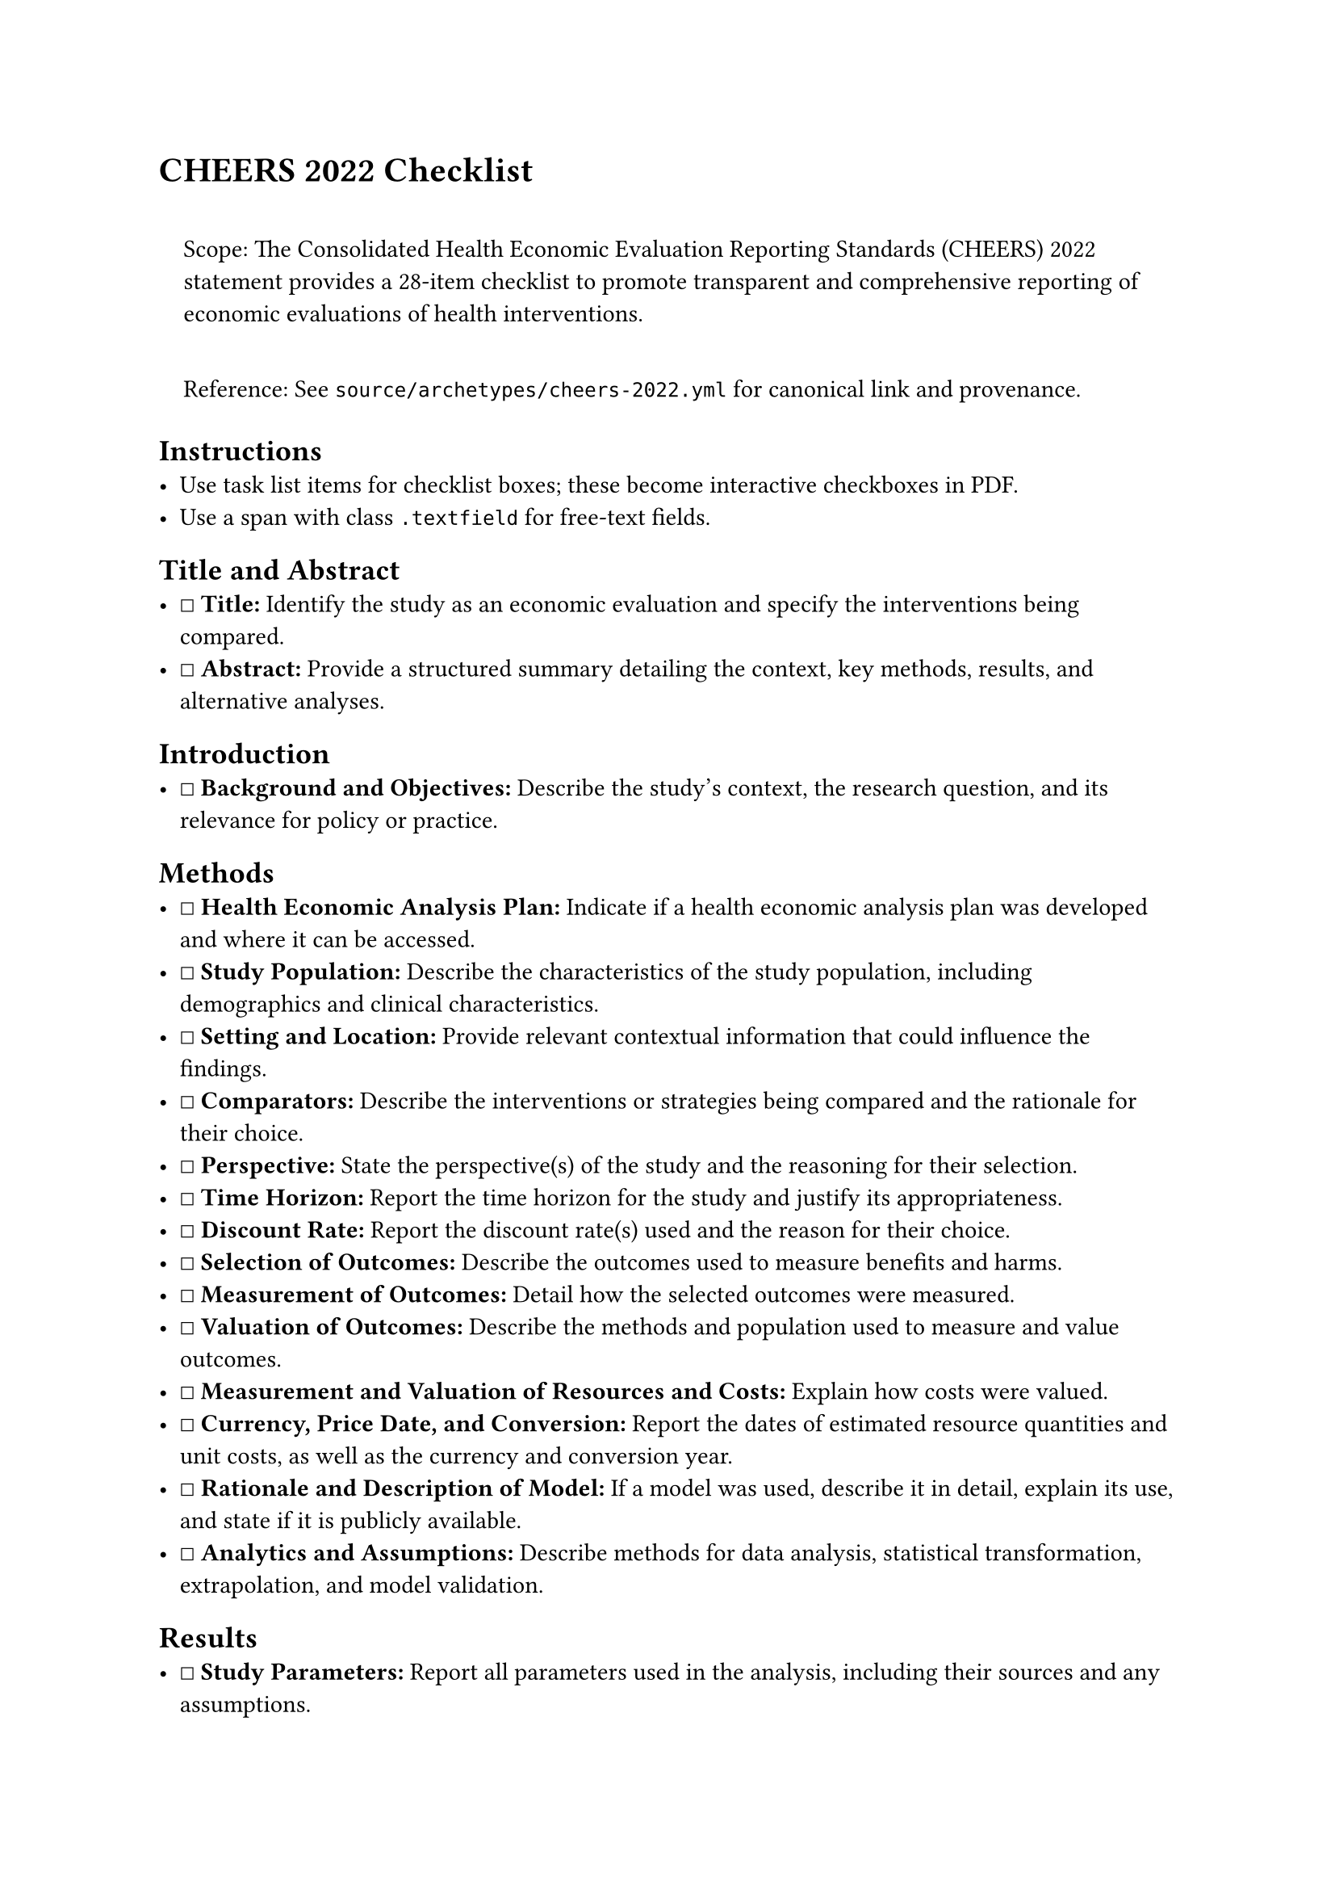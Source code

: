 = CHEERS 2022 Checklist
<cheers-2022-checklist>
#quote(block: true)[
Scope: The Consolidated Health Economic Evaluation Reporting Standards
(CHEERS) 2022 statement provides a 28-item checklist to promote
transparent and comprehensive reporting of economic evaluations of
health interventions.

Reference: See `source/archetypes/cheers-2022.yml` for canonical link
and provenance.
]

== Instructions
<instructions>
- Use task list items for checklist boxes; these become interactive
  checkboxes in PDF.
- Use a span with class `.textfield` for free‑text fields.

== Title and Abstract
<title-and-abstract>
- ☐ #strong[Title:] Identify the study as an economic evaluation and
  specify the interventions being compared.
- ☐ #strong[Abstract:] Provide a structured summary detailing the
  context, key methods, results, and alternative analyses.

== Introduction
<introduction>
- ☐ #strong[Background and Objectives:] Describe the study's context,
  the research question, and its relevance for policy or practice.

== Methods
<methods>
- ☐ #strong[Health Economic Analysis Plan:] Indicate if a health
  economic analysis plan was developed and where it can be accessed.
- ☐ #strong[Study Population:] Describe the characteristics of the study
  population, including demographics and clinical characteristics.
- ☐ #strong[Setting and Location:] Provide relevant contextual
  information that could influence the findings.
- ☐ #strong[Comparators:] Describe the interventions or strategies being
  compared and the rationale for their choice.
- ☐ #strong[Perspective:] State the perspective(s) of the study and the
  reasoning for their selection.
- ☐ #strong[Time Horizon:] Report the time horizon for the study and
  justify its appropriateness.
- ☐ #strong[Discount Rate:] Report the discount rate(s) used and the
  reason for their choice.
- ☐ #strong[Selection of Outcomes:] Describe the outcomes used to
  measure benefits and harms.
- ☐ #strong[Measurement of Outcomes:] Detail how the selected outcomes
  were measured.
- ☐ #strong[Valuation of Outcomes:] Describe the methods and population
  used to measure and value outcomes.
- ☐ #strong[Measurement and Valuation of Resources and Costs:] Explain
  how costs were valued.
- ☐ #strong[Currency, Price Date, and Conversion:] Report the dates of
  estimated resource quantities and unit costs, as well as the currency
  and conversion year.
- ☐ #strong[Rationale and Description of Model:] If a model was used,
  describe it in detail, explain its use, and state if it is publicly
  available.
- ☐ #strong[Analytics and Assumptions:] Describe methods for data
  analysis, statistical transformation, extrapolation, and model
  validation.

== Results
<results>
- ☐ #strong[Study Parameters:] Report all parameters used in the
  analysis, including their sources and any assumptions.
- ☐ #strong[Summary of Main Results:] Present the main results,
  including costs, effects, and the incremental cost-effectiveness
  ratio.
- ☐ #strong[Characterizing Heterogeneity:] Describe any methods used to
  explore how results may vary for different subgroups.
- ☐ #strong[Characterizing Distributional Effects:] Explain how impacts
  are distributed across different individuals or any adjustments made
  for priority populations.
- ☐ #strong[Characterizing Uncertainty:] Describe the methods used to
  characterize any sources of uncertainty in the analysis.

== Discussion
<discussion>
- ☐ #strong[Summary of Findings, Limitations, Generalizability, and
  Current Knowledge:] Summarize the findings, discuss limitations, and
  consider the generalizability of the results in the context of current
  knowledge.
- ☐ #strong[Conclusions:] Provide conclusions about the study's findings
  and their implications for policy or practice.

== Other
<other>
- ☐ #strong[Conflicts of Interest:] Disclose any potential conflicts of
  interest.
- ☐ #strong[Funding:] Identify the sources of funding for the study.
- ☐ #strong[Approach to Engagement:] Describe the approach to engaging
  with patients and others affected by the study.

Notes

== Provenance
<provenance>
- Source: See sidecar metadata in `source/archetypes/cheers-2022.yml`
- Version: 2022
- License: CC-BY-4.0

